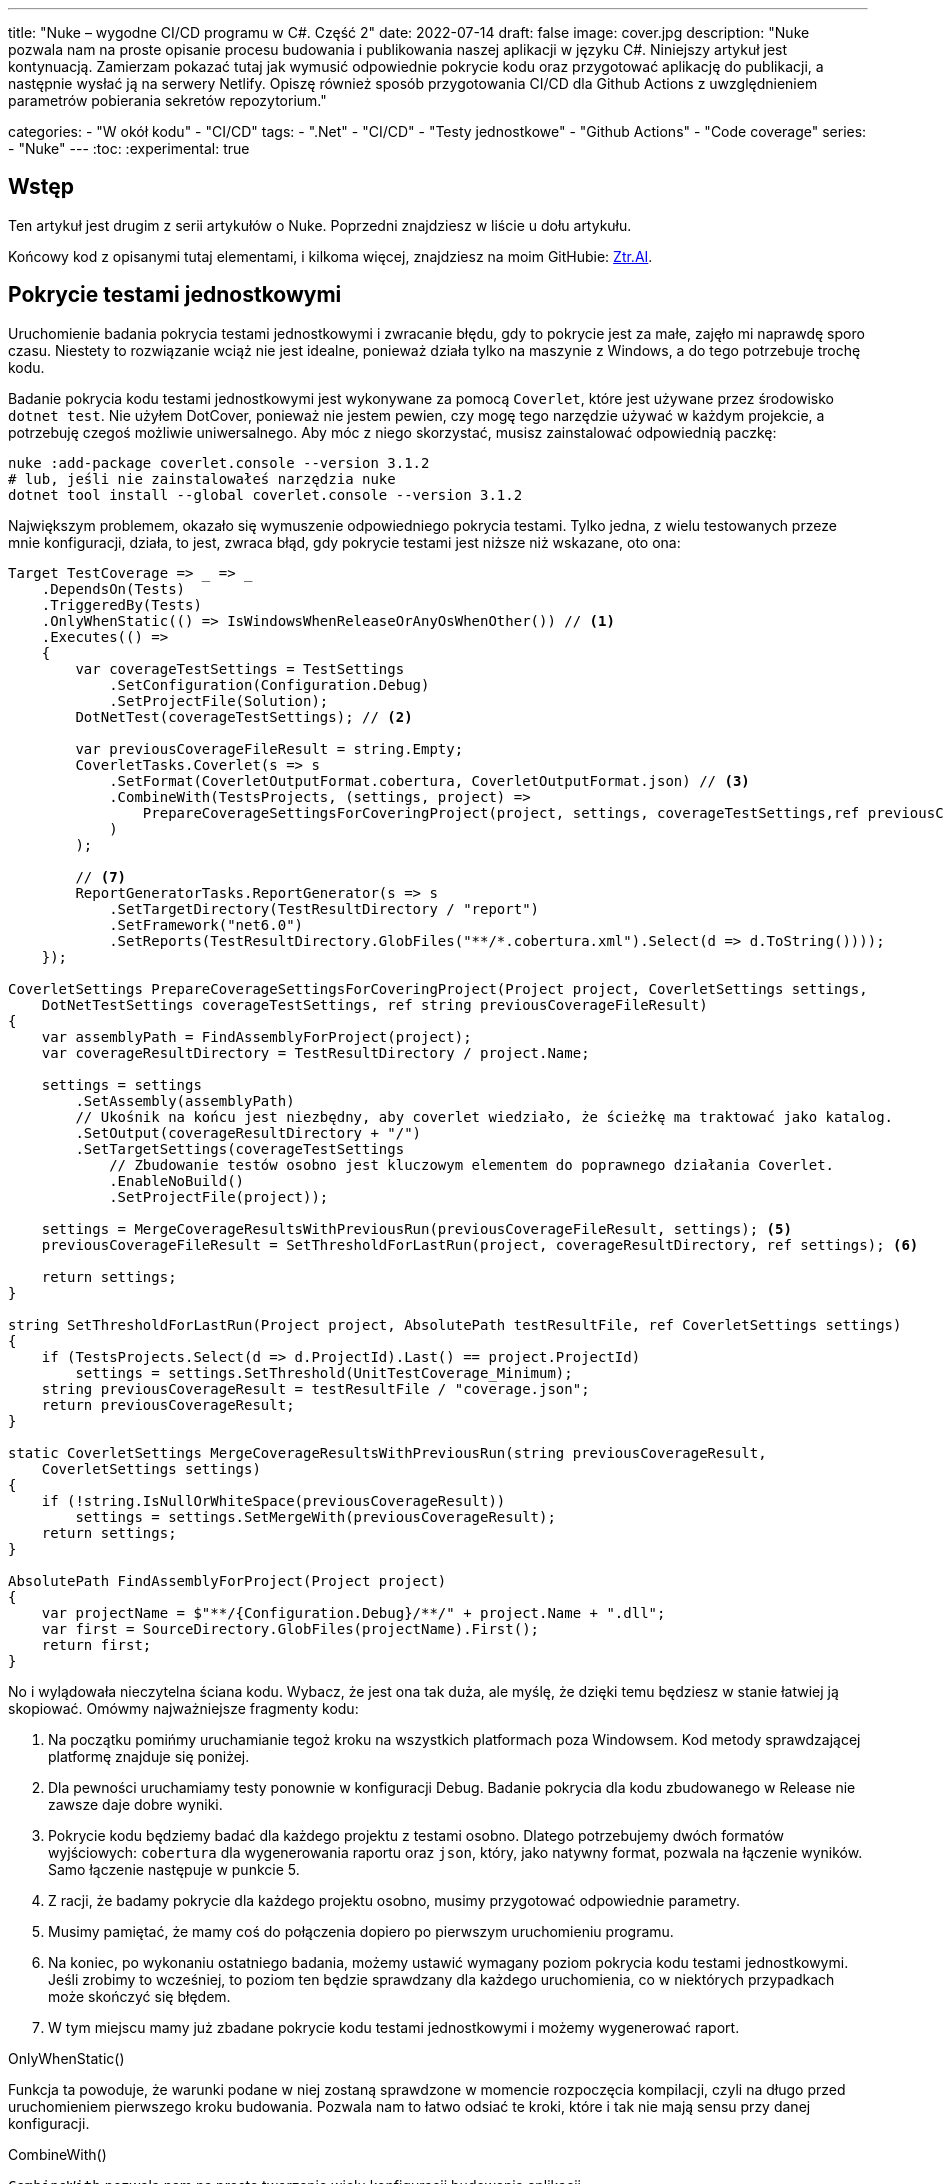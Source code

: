 ---
title: "Nuke – wygodne CI/CD programu w C#. Część 2"
date: 2022-07-14
draft: false
image: cover.jpg
description: "Nuke pozwala nam na proste opisanie procesu budowania i publikowania naszej aplikacji w języku C#. Niniejszy artykuł jest kontynuacją. Zamierzam pokazać tutaj jak wymusić odpowiednie pokrycie kodu oraz przygotować aplikację do publikacji, a następnie wysłać ją na serwery Netlify. 
Opiszę również sposób przygotowania CI/CD dla Github Actions z uwzględnieniem parametrów pobierania sekretów repozytorium."

categories: 
    - "W okół kodu"
    - "CI/CD"
tags:
    - ".Net"
    - "CI/CD"
    - "Testy jednostkowe"
    - "Github Actions"
    - "Code coverage"
series: 
    - "Nuke"
---
:toc: 
:experimental: true

== Wstęp

Ten artykuł jest drugim z serii artykułów o Nuke. Poprzedni znajdziesz w liście u dołu artykułu.

Końcowy kod z opisanymi tutaj elementami, i kilkoma więcej, znajdziesz na moim GitHubie: https://github.com/MikDal002/ZTR.AI/tree/master/CICD[Ztr.AI].

== Pokrycie testami jednostkowymi

Uruchomienie badania pokrycia testami jednostkowymi i zwracanie błędu, gdy to pokrycie jest za małe, zajęło mi naprawdę sporo czasu.
Niestety to rozwiązanie wciąż nie jest idealne, ponieważ działa tylko na maszynie z Windows, a do tego potrzebuje trochę kodu.

Badanie pokrycia kodu testami jednostkowymi jest wykonywane za pomocą `Coverlet`, które jest używane przez środowisko `dotnet test`.
Nie użyłem DotCover, ponieważ nie jestem pewien, czy mogę tego narzędzie używać w każdym projekcie, a potrzebuję czegoś możliwie uniwersalnego.
Aby móc z niego skorzystać, musisz zainstalować odpowiednią paczkę:

[source,powershell]
----
nuke :add-package coverlet.console --version 3.1.2
# lub, jeśli nie zainstalowałeś narzędzia nuke
dotnet tool install --global coverlet.console --version 3.1.2
----

Największym problemem, okazało się wymuszenie odpowiedniego pokrycia testami.
Tylko jedna, z wielu testowanych przeze mnie konfiguracji, działa, to jest, zwraca błąd, gdy pokrycie testami jest niższe niż wskazane, oto ona: 

[source,csharp]
----
Target TestCoverage => _ => _
    .DependsOn(Tests)
    .TriggeredBy(Tests)
    .OnlyWhenStatic(() => IsWindowsWhenReleaseOrAnyOsWhenOther()) // <1>
    .Executes(() =>
    {
        var coverageTestSettings = TestSettings
            .SetConfiguration(Configuration.Debug)
            .SetProjectFile(Solution); 
        DotNetTest(coverageTestSettings); // <2>

        var previousCoverageFileResult = string.Empty;
        CoverletTasks.Coverlet(s => s
            .SetFormat(CoverletOutputFormat.cobertura, CoverletOutputFormat.json) // <3> 
            .CombineWith(TestsProjects, (settings, project) =>
                PrepareCoverageSettingsForCoveringProject(project, settings, coverageTestSettings,ref previousCoverageFileResult) // <4>
            )
        );

        // <7>
        ReportGeneratorTasks.ReportGenerator(s => s
            .SetTargetDirectory(TestResultDirectory / "report")
            .SetFramework("net6.0")
            .SetReports(TestResultDirectory.GlobFiles("**/*.cobertura.xml").Select(d => d.ToString())));
    });

CoverletSettings PrepareCoverageSettingsForCoveringProject(Project project, CoverletSettings settings,
    DotNetTestSettings coverageTestSettings, ref string previousCoverageFileResult)
{
    var assemblyPath = FindAssemblyForProject(project);
    var coverageResultDirectory = TestResultDirectory / project.Name;

    settings = settings
        .SetAssembly(assemblyPath)
        // Ukośnik na końcu jest niezbędny, aby coverlet wiedziało, że ścieżkę ma traktować jako katalog.
        .SetOutput(coverageResultDirectory + "/")
        .SetTargetSettings(coverageTestSettings
            // Zbudowanie testów osobno jest kluczowym elementem do poprawnego działania Coverlet.
            .EnableNoBuild()
            .SetProjectFile(project));

    settings = MergeCoverageResultsWithPreviousRun(previousCoverageFileResult, settings); <5>
    previousCoverageFileResult = SetThresholdForLastRun(project, coverageResultDirectory, ref settings); <6>

    return settings;
}

string SetThresholdForLastRun(Project project, AbsolutePath testResultFile, ref CoverletSettings settings)
{
    if (TestsProjects.Select(d => d.ProjectId).Last() == project.ProjectId)
        settings = settings.SetThreshold(UnitTestCoverage_Minimum);
    string previousCoverageResult = testResultFile / "coverage.json";
    return previousCoverageResult;
}

static CoverletSettings MergeCoverageResultsWithPreviousRun(string previousCoverageResult,
    CoverletSettings settings)
{
    if (!string.IsNullOrWhiteSpace(previousCoverageResult))
        settings = settings.SetMergeWith(previousCoverageResult);
    return settings;
}

AbsolutePath FindAssemblyForProject(Project project)
{
    var projectName = $"**/{Configuration.Debug}/**/" + project.Name + ".dll";
    var first = SourceDirectory.GlobFiles(projectName).First();
    return first;
}
----

No i wylądowała nieczytelna ściana kodu. 
Wybacz, że jest ona tak duża, ale myślę, że dzięki temu będziesz w stanie łatwiej ją skopiować. 
Omówmy najważniejsze fragmenty kodu: 

<1> Na początku pomińmy uruchamianie tegoż kroku na wszystkich platformach poza Windowsem. 
Kod metody sprawdzającej platformę znajduje się poniżej. 
<2> Dla pewności uruchamiamy testy ponownie w konfiguracji Debug. 
Badanie pokrycia dla kodu zbudowanego w Release nie zawsze daje dobre wyniki. 
<3> Pokrycie kodu będziemy badać dla każdego projektu z testami osobno. 
Dlatego potrzebujemy dwóch formatów wyjściowych: `cobertura` dla wygenerowania raportu oraz `json`, który, jako natywny format, pozwala na łączenie wyników. 
Samo łączenie następuje w punkcie 5.
<4> Z racji, że badamy pokrycie dla każdego projektu osobno, musimy przygotować odpowiednie parametry.
<5> Musimy pamiętać, że mamy coś do połączenia dopiero po pierwszym uruchomieniu programu.
<6> Na koniec, po wykonaniu ostatniego badania, możemy ustawić wymagany poziom pokrycia kodu testami jednostkowymi. 
Jeśli zrobimy to wcześniej, to poziom ten będzie sprawdzany dla każdego uruchomienia, co w niektórych przypadkach może skończyć się błędem.
<7> W tym miejscu mamy już zbadane pokrycie kodu testami jednostkowymi i możemy wygenerować raport.

.OnlyWhenStatic() 
****
Funkcja ta powoduje, że warunki podane w niej zostaną sprawdzone w momencie rozpoczęcia kompilacji, czyli na długo przed uruchomieniem pierwszego kroku budowania. 
Pozwala nam to łatwo odsiać te kroki, które i tak nie mają sensu przy danej konfiguracji.
****

.CombineWith()
****
`CombineWith` pozwala nam na proste tworzenie wielu konfiguracji budowania aplikacji. 

Ważne jest, aby zauważyć, że wszystkie metody zmieniające konfigurację dokonują kopii obiektu i dopiero wtedy wprowadzają modyfikację. 
Aby uprosić nam pracę nad wieloma kombinacjami, otrzymujemy metodę `CombineWith`, która kopiuje nam obiekt konfiguracyjny i pozwala na wprowadzenie zmian. 
Następnie niemalże wszystkie metody wykonujące kroki budowania są w stanie przyjąć, jako parametr wejściowy, wiele konfiguracji, co powoduje, że zostaną one uruchomione wielokrotnie.
****

=== Sprawdzanie systemu operacyjnego

Podczas próby sprawdzenia, na jakim środowisku jest uruchamiany kod poprzez GitHub Actions, miałem dużo mylnych informacji.
Nawet dane z klasy `EnvironmentInfo` zwracały mi informację, że środowiskiem uruchomieniowym jest Windows, podczas gdy była to dystrybucja Ubuntu.
Jedynym sensownym znanym mi sposobem, na ten moment, jest wywołanie polecenia `uname`.

.Kod poprawnie sprawdzający, czy mamy do czynienia z systemem operacyjnym Windows, czy też może nie.
[source,csharp]
----
bool IsWindowsWhenReleaseOrAnyOsWhenOther()
{
    var isWindows = IsWindows();
    if (isWindows && Configuration == Configuration.Release) return true;
    return Configuration.Release != Configuration;
}

static bool IsWindows()
{
    try
    {
        Process p = new Process
        {
            StartInfo =
            {
                UseShellExecute = false,
                RedirectStandardOutput = true,
                FileName = "uname",
                Arguments = "-s"
            }
        };
        p.Start();
        string uname = p.StandardOutput.ReadToEnd().Trim();
        Serilog.Log.Information($"You run this built on {uname} machine.");
        // MSYS_NT - this name return uname on Github Action's machine.
        return uname.Contains("MSYS_NT", StringComparison.InvariantCultureIgnoreCase);
    }
    catch (Exception)
    {
        return true;
    }
}
----

.Logowanie procesu budowania
****
Warto zwrócić uwagę na linijkę zaczynającą się od `Serilog.Log.Information`. 
Serilog jest domyślnym silnikiem służącym do logowania procesu budowania i jest to też zalecany sposób, na zwracanie informacji na wyjście.
****

=== Raport z testów jednostkowych

Jeszcze kilka słów o raporcie. 
Raport ułatwi nam śledzenie, które moduły naszej aplikacji są testowane w największym stopniu, a które w najniższym.
Istnieją także platformy, które potrafią zrobić z nich większy użytek i ładnie je wyświetlić, jednak na razie nie miałem potrzeby, aby bawić się tym dalej. 
Jeśli znasz jakieś ciekawe zastosowanie dla raportu, to daj znać w komentarzach!

Zwróć uwagę, na to, jak wyszukiwane są pliki `cubertura` do wygenerowania raportu: `TestResultDirectory.GlobFiles("**/*.cobertura.xml")`. 
Jak widzisz, Nuke daje nam fajne narzędzie do operowania na plikach i katalogach.


== Publikowanie z wysyłką do Netlify jako przykład CI/CD.

Cały proces CI/CD nie może obejść się bez publikacji rozwiązania na serwer roboczy. 
W ramach przykładu pokażę, jak publikować aplikację Web Assembly (WASM) wykonanej w technologii Blazor na serwer Netlify.

Przy publikacji projektu korzystam z biblioteki https://github.com/daveaglick/NetlifySharp[NetlifySharp], także do poprawnego działania poniższego skrawka kodu musisz ją doinstalować:

[source,powershell]
Install-Package NetlifySharp -Version 1.1.1

Kod wygląda następująco: 

[source,csharp]
----
[Parameter] readonly string NetlifySiteId;

[Parameter][Secret] readonly string NetlifySiteAccessToken; // <1> 

Target Publish => _ => _
    .DependsOn(Compile)
    .Executes(() =>
    {
        var projectToPublish = Solution.GetProject("ZTR.AI.Example"); // <2> 
        DotNetPublish(s => s
            .SetProject(projectToPublish)
            .SetConfiguration(Configuration)
            .SetOutput(ArtifactsDirectory)); // <3> 
    });

Target PushToNetlify => _ => _
    .DependsOn(Publish)
    .Requires(() => NetlifySiteId, () => NetlifySiteAccessToken) // <4> 
    .Executes(async () =>
    {
        var netlifyClient = new NetlifyClient(NetlifySiteAccessToken); 
        var rootDirectory = ArtifactsDirectory / "wwwroot";
        await netlifyClient.UpdateSiteAsync(rootDirectory, NetlifySiteId); // <5>
    });
----

<1> Najpierw zdefiniujmy niezbędne parametry do działania naszej publikacji. 
W tym przypadku potrzebujemy identyfikatora strony Netlify oraz kodu dostępu do API (który możemy wygenerować w ustawieniach portalu).
Więcej o parametrach w ramce poniżej.
<2> Z racji, że wiele projektów może nadawać się do publikacji, choćby w postaci pakietów nuget, to w tym przypadku interesuje mnie ten jeden. 
Poprzez proste podanie nazwy takiego projektu, można go łatwo wybrać. 
<3> W tym miejscu określamy, do jakiego katalogu ma zostać opublikowana nasza strona, tak aby było ją łatwo wysłać.
<4> Przed wypchnięciem do Netlify upewnijmy się, że znane są nam parametry połączeniowe. 
Bez tego możemy otrzymać zestaw dziwnych błędów. 
<5> I tak przygotowaną stronę możemy wysłać dwoma linijkami prosto na serwer! 

Pominąłem w tym przykładzie kwestię publikowania paczek nuget, gdyż te są łatwo dostępne w Internecie, na przykład https://cfrenzel.com/publishing-nuget-nuke-appveyor/[tutaj]. 
Moje podejście do sprawy pokażę w przyszłej części tej serii artykułów.

.ParameterAttribute i SecretAttribute
****
Parametry mają bardzo dużo różnych właściwości. 
Gdy oznaczymy jakieś pole atrybutem `Parameter`, to Nuke samodzielnie potraktuje to jako parametr wejściowy, który może zostać podany zarówno w linii poleceń, jak i pobrany samoczynnie ze zmiennych środowiskowych.
Nuke potrafi nawet przechowywać parametry w celu wielokrotnego użycia. 
Więcej przykładów użyć znajdziesz między innymi na https://twitter.com/nukebuildnet/status/1365023015688413187[Twitterze].

Atrybut `Secret` powoduje, że Nuke nie będzie przechowywał tej wartości czystym tekstem.
W niektórych przypadkach potrafi nawet chronić taki sekret hasłem użytkownika, ale nie miałem okazji testować tej funkcjonalności.
****

.Requires()
****
`Requires` pozwala określić nam, wymagania niezbędne do uruchomienia danej akcji. 
Jeśli, któryś z warunków nie będzie spełniony, zostanie wyświetlony błąd a cała procedura przerwana.

W przykładzie powyżej, w punkcje 4 podajemy, że do wykonania danego kroku niezbędne są wartości `NetlifySideId` oraz `NetlifySiteAccessToken`. 
Wartości string nie mogą być `null` ani pustym ciągiem znaków.
****

== Github Actions

Wszelką konfigurację GitHub Actions robimy za pomocą atrybutu.
Z racji, że możemy mieć wiele wystąpień atrybutu `GitHubActions`, może określić różne docelowe kroki budowania w zależności od naszych potrzeb.
Poniżej pokazuję przykładową konfigurację budowania dla każdej propozycji nowego kodu (prośba dodania z ang. _pull request_ ) oraz gdy wejdą nowe zmiany do gałęzi głównej, kiedy to ma zostać wykonane wdrożenie strony.

[source,csharp]
----
[GitHubActions(
    "ForPR", // <1> 
    GitHubActionsImage.WindowsLatest, // <2> 
    GitHubActionsImage.UbuntuLatest,
    OnPullRequestBranches = new[] { DevelopBranch, MasterBranch }, // <3> 
    PublishArtifacts = false,
    InvokedTargets = new[] { nameof(Tests) }, // <4>
    CacheKeyFiles = new[] { "global.json", "source/**/*.csproj" },
    EnableGitHubToken = true)]
[GitHubActions(
    "Deploy", // <1> 
    GitHubActionsImage.WindowsLatest, // <2> 
    OnPushBranches = new[] { MasterBranch }, // <3>
    PublishArtifacts = false,
    InvokedTargets = new[] { nameof(Tests), nameof(PushToNetlify) }, // <4>
    CacheKeyFiles = new[] { "global.json", "source/**/*.csproj" },
    EnableGitHubToken = true, 
    ImportSecrets = new [] {nameof(NetlifySiteId), nameof(NetlifySiteAccessToken) } // <5>
    )]
partial class Build : NukeBuild
{
    const string MasterBranch = "master";
    const string DevelopBranch = "develop";

    [Parameter] readonly string NetlifySiteId;

    [Parameter][Secret] readonly string NetlifySiteAccessToken; // <5>
}
----

<1> Dla każdej akcji musimy podać nazwę, która będzie wyświetlana na GitHubie.
<2> Musimy również podać, na jakim środowisku mają być wykonywane procedury.
<3> Możemy określić zasady, według których będą uruchamiane poszczególne konfiguracje (więcej szczegółów znajdziesz w https://docs.github.com/en/actions/using-workflows/workflow-syntax-for-github-actions#onpushbranchestagsbranches-ignoretags-ignore[dokumentacji]).
I tak `OnPullRequestBranches` powoduje wywołanie danej konfiguracji, gdy pojawi się nowe żądanie (PR), które będzie adresowane do poszczególnych gałęzi.
Natomiast `OnPushBranches` powoduje wywołanie danego przepływu każdorazowo, gdy zostaną wypchnięte na daną gałąź nowe zmiany.
<4> Najciekawszym elementem jest `InvokedTargets` określający, który krok naszego budowania ma być uruchomiony w danym przypadku. 
To właśnie tutaj zyskujemy najwięcej na wielorazowym wykorzystaniu kodu: nieważne ile przepływów wymyślimy, to ciągle wywołujemy dokładnie ten sam kod!
<5> Fragment `ImportSecrets` jest istotny, gdy chcemy pobrać pewne zmienne ze środowiska GitHub Actions.
Zwróć uwagę (zrzut ekranu poniżej), że nazwa parametru, na przykład `NetlifySiteId`, zostanie zamieniona na `NETLIFY_SITE_ID`.
Pola parametrów `NetlifySIteId` oraz `NetlifySiteAccessToken` zostały tutaj dodane dla przejrzystości przykładu. 

Wynikiem pracy takich atrybutów będą następujące pliki YAML:

.Konfiguracja publikowania strony
[source,yaml]
----
name: Deploy
on:
  push:
    branches:
      - master
jobs:
  windows-latest:
    name: windows-latest
    runs-on: windows-latest
    steps:
      - uses: actions/checkout@v1
      - name: Cache .nuke/temp, ~/.nuget/packages
        uses: actions/cache@v2
        with:
          path: |
            .nuke/temp
            ~/.nuget/packages
          key: ${{ runner.os }}-${{ hashFiles('global.json', 'source/**/*.csproj') }}
      - name: Run './build.cmd Tests PushToNetlify'
        run: ./build.cmd Tests PushToNetlify
        env:
          NetlifySiteId: ${{ secrets.NETLIFY_SITE_ID }}
          NetlifySiteAccessToken: ${{ secrets.NETLIFY_SITE_ACCESS_TOKEN }}
          GITHUB_TOKEN: ${{ secrets.GITHUB_TOKEN }}

----

.Konifguracja sprawdzająca prośbę dodania kodu
[source,yaml]
----
name: ForPR
on:
  pull_request:
    branches:
      - develop
      - master
jobs:
  windows-latest:
    name: windows-latest
    runs-on: windows-latest
    steps:
      - uses: actions/checkout@v1
      - name: Cache .nuke/temp, ~/.nuget/packages
        uses: actions/cache@v2
        with:
          path: |
            .nuke/temp
            ~/.nuget/packages
          key: ${{ runner.os }}-${{ hashFiles('global.json', 'source/**/*.csproj') }}
      - name: Run './build.cmd Tests'
        run: ./build.cmd Tests
        env:
          GITHUB_TOKEN: ${{ secrets.GITHUB_TOKEN }}
  ubuntu-latest:
    name: ubuntu-latest
    runs-on: ubuntu-latest
    steps:
      - uses: actions/checkout@v1
      - name: Cache .nuke/temp, ~/.nuget/packages
        uses: actions/cache@v2
        with:
          path: |
            .nuke/temp
            ~/.nuget/packages
          key: ${{ runner.os }}-${{ hashFiles('global.json', 'source/**/*.csproj') }}
      - name: Run './build.cmd Tests'
        run: ./build.cmd Tests
        env:
          GITHUB_TOKEN: ${{ secrets.GITHUB_TOKEN }}

----

.Widok strony konfiguracji sekretów dla GitHub Actions
image::githubactions_view.png[]

== Podsumowanie

Muszę przyznać, że podejście, które reprezentuje Nuke bardzo mi się podoba: mogę opisać cały proces budowania w języku, który znam i łatwo testować całość lokalnie.
Niestety nie ma róży bez kolców. 
Na ten moment, dokumentacja i przykłady użycia są znikome. 
Dużo, z tego co jest zaprezentowane w tej serii artykułów (i co jeszcze zaprezentuję) zostało wyrwane z kodów różnych repozytoriów. 
Na ten moment, nauka płynąca z używania Nuke płynie taka: Nuke to framework do wołania innych narzędzi. 
Ma to dwie konsekwencje: duża ilość możliwości oraz duża ilość szukania odpowiedzi. 
Jednak ma to też dobre strony: nie jesteśmy obarczeni blokadą stawianą przez bibliotekę (tak zwany vendor-lock), gdyż łatwo możemy przejść do innych dostępnych narzędzi, bądź wywoływać konkretne polecenia bezpośrednio.

Końcowy kod z opisanymi tutaj elementami, i kilkoma więcej, znajdziesz na moim GitHubie: https://github.com/MikDal002/ZTR.AI/tree/master/CICD[Ztr.AI].

[.small]
Photo by https://unsplash.com/es/@burgessbadass?utm_source=unsplash&utm_medium=referral&utm_content=creditCopyText[Burgess Milner] on https://unsplash.com/s/photos/nuke?utm_source=unsplash&utm_medium=referral&utm_content=creditCopyText[Unsplash].
